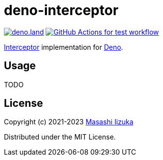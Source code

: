 = deno-interceptor

image:https://img.shields.io/badge/deno.land-deno__interceptor-blue?logo=deno["deno.land", link="https://deno.land/x/deno_interceptor"]
image:https://github.com/liquidz/deno-interceptor/actions/workflows/test.yml/badge.svg["GitHub Actions for test workflow", link="https://github.com/liquidz/deno-interceptor/actions/workflows/test.yml"]

http://pedestal.io/guides/what-is-an-interceptor[Interceptor] implementation for https://deno.land[Deno].

== Usage

TODO

== License

Copyright (c) 2021-2023 http://twitter.com/uochan[Masashi Iizuka]

Distributed under the MIT License.
